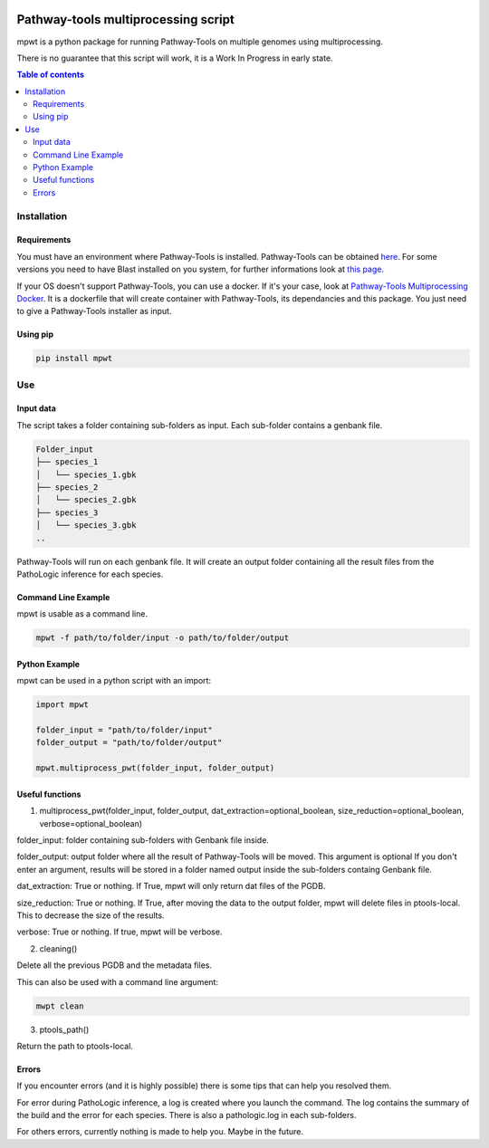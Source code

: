 .. image:: https://img.shields.io/pypi/v/mpwt.svg
	:target: https://pypi.python.org/pypi/mpwt

Pathway-tools multiprocessing script
====================================

mpwt is a python package for running Pathway-Tools on multiple genomes using multiprocessing.

There is no guarantee that this script will work, it is a Work In Progress in early state.

.. contents:: Table of contents
   :backlinks: top
   :local:

Installation
------------

Requirements
~~~~~~~~~~~~

You must have an environment where Pathway-Tools is installed. Pathway-Tools can be obtained `here <http://bioinformatics.ai.sri.com/ptools/>`__.
For some versions you need to have Blast installed on you system, for further informations look at `this page <http://bioinformatics.ai.sri.com/ptools/installation-guide/released/blast.html>`__.

If your OS doesn't support Pathway-Tools, you can use a docker. If it's your case, look at `Pathway-Tools Multiprocessing Docker <https://github.com/ArnaudBelcour/pathway-tools-multiprocessing-docker>`__.
It is a dockerfile that will create container with Pathway-Tools, its dependancies and this package. You just need to give a Pathway-Tools installer as input.

Using pip
~~~~~~~~~

.. code:: sh

	pip install mpwt

Use
---

Input data
~~~~~~~~~~

The script takes a folder containing sub-folders as input. Each sub-folder contains a genbank file.

.. code-block:: text

    Folder_input
    ├── species_1
    │   └── species_1.gbk
    ├── species_2
    │   └── species_2.gbk
    ├── species_3
    │   └── species_3.gbk
    ..

Pathway-Tools will run on each genbank file. It will create an output folder containing all the result files from the PathoLogic inference for each species.

Command Line Example
~~~~~~~~~~~~~~~~~~~~

mpwt is usable as a command line.

.. code:: sh

    mpwt -f path/to/folder/input -o path/to/folder/output

Python Example
~~~~~~~~~~~~~~

mpwt can be used in a python script with an import:

.. code:: python

    import mpwt

    folder_input = "path/to/folder/input"
    folder_output = "path/to/folder/output"

    mpwt.multiprocess_pwt(folder_input, folder_output)

Useful functions
~~~~~~~~~~~~~~~~

1. multiprocess_pwt(folder_input, folder_output, dat_extraction=optional_boolean, size_reduction=optional_boolean, verbose=optional_boolean)

folder_input: folder containing sub-folders with Genbank file inside.

folder_output: output folder where all the result of Pathway-Tools will be moved. This argument is optional
If you don't enter an argument, results will be stored in a folder named output inside the sub-folders containg Genbank file.

dat_extraction: True or nothing. If True, mpwt will only return dat files of the PGDB.

size_reduction: True or nothing. If True, after moving the data to the output folder, mpwt will delete files in ptools-local. This to decrease the size of the results.

verbose: True or nothing. If true, mpwt will be verbose.

2. cleaning()

Delete all the previous PGDB and the metadata files.

This can also be used with a command line argument:

.. code:: sh

    mwpt clean

3. ptools_path()

Return the path to ptools-local.

Errors
~~~~~~

If you encounter errors (and it is highly possible) there is some tips that can help you resolved them.

For error during PathoLogic inference, a log is created where you launch the command.
The log contains the summary of the build and the error for each species.
There is also a pathologic.log in each sub-folders.

For others errors, currently nothing is made to help you.
Maybe in the future.
